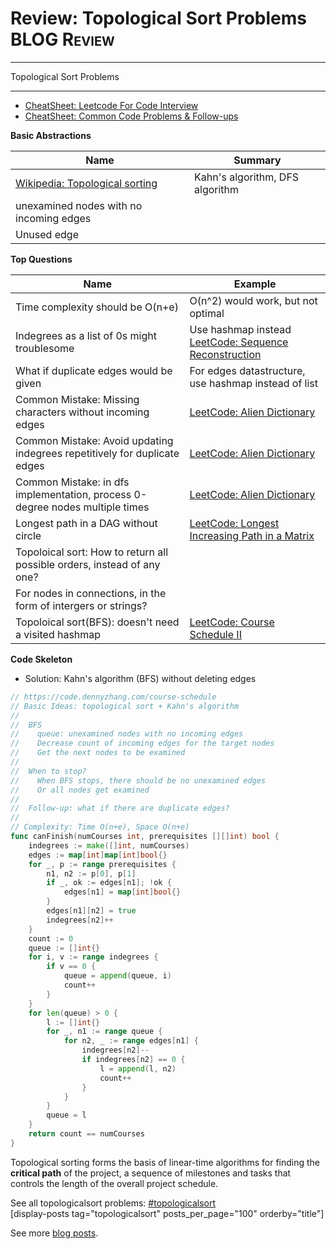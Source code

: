 * Review: Topological Sort Problems                             :BLOG:Review:
#+STARTUP: showeverything
#+OPTIONS: toc:nil \n:t ^:nil creator:nil d:nil
:PROPERTIES:
:type: topologicalsort, review
:END:
---------------------------------------------------------------------
Topological Sort Problems
---------------------------------------------------------------------
#+BEGIN_HTML
<a href="https://github.com/dennyzhang/code.dennyzhang.com/tree/master/review/review-topologicalsort"><img align="right" width="200" height="183" src="https://www.dennyzhang.com/wp-content/uploads/denny/watermark/github.png" /></a>
#+END_HTML

- [[https://cheatsheet.dennyzhang.com/cheatsheet-leetcode-A4][CheatSheet: Leetcode For Code Interview]]
- [[https://cheatsheet.dennyzhang.com/cheatsheet-followup-A4][CheatSheet: Common Code Problems & Follow-ups]]

*Basic Abstractions*
| Name                                    | Summary                         |
|-----------------------------------------+---------------------------------|
| [[https://en.wikipedia.org/wiki/Topological_sorting#Algorithms][Wikipedia: Topological sorting]]          | Kahn's algorithm, DFS algorithm |
| unexamined nodes with no incoming edges |                                 |
| Unused edge                             |                                 |

*Top Questions*
| Name                                                                         | Example                                               |
|------------------------------------------------------------------------------+-------------------------------------------------------|
| Time complexity should be O(n+e)                                             | O(n^2) would work, but not optimal                    |
| Indegrees as a list of 0s might troublesome                                  | Use hashmap instead [[https://code.dennyzhang.com/sequence-reconstruction][LeetCode: Sequence Reconstruction]] |
| What if duplicate edges would be given                                       | For edges datastructure, use hashmap instead of list  |
| Common Mistake: Missing characters without incoming edges                    | [[https://code.dennyzhang.com/alien-dictionary][LeetCode: Alien Dictionary]]                            |
| Common Mistake: Avoid updating indegrees repetitively for duplicate edges    | [[https://code.dennyzhang.com/alien-dictionary][LeetCode: Alien Dictionary]]                            |
| Common Mistake: in dfs implementation, process 0-degree nodes multiple times | [[https://code.dennyzhang.com/alien-dictionary][LeetCode: Alien Dictionary]]                            |
| Longest path in a DAG without circle                                         | [[https://code.dennyzhang.com/longest-increasing-path-in-a-matrix][LeetCode: Longest Increasing Path in a Matrix]]         |
| Topoloical sort: How to return all possible orders, instead of any one?      |                                                       |
| For nodes in connections, in the form of intergers or strings?               |                                                       |
| Topoloical sort(BFS): doesn't need a visited hashmap                         | [[https://code.dennyzhang.com/course-schedule-ii][LeetCode: Course Schedule II]]                          |

*Code Skeleton*

- Solution: Kahn's algorithm (BFS) without deleting edges
#+BEGIN_SRC go
// https://code.dennyzhang.com/course-schedule
// Basic Ideas: topological sort + Kahn's algorithm
//
//  BFS
//    queue: unexamined nodes with no incoming edges
//    Decrease count of incoming edges for the target nodes
//    Get the next nodes to be examined
//
//  When to stop?
//    When BFS stops, there should be no unexamined edges
//    Or all nodes get examined
//
//  Follow-up: what if there are duplicate edges?
//
// Complexity: Time O(n+e), Space O(n+e)
func canFinish(numCourses int, prerequisites [][]int) bool {
    indegrees := make([]int, numCourses)
    edges := map[int]map[int]bool{}
    for _, p := range prerequisites {
        n1, n2 := p[0], p[1]
        if _, ok := edges[n1]; !ok {
            edges[n1] = map[int]bool{}
        }
        edges[n1][n2] = true
        indegrees[n2]++
    }
    count := 0
    queue := []int{}
    for i, v := range indegrees {
        if v == 0 {
            queue = append(queue, i)
            count++
        }
    }
    for len(queue) > 0 {
        l := []int{}
        for _, n1 := range queue {
            for n2, _ := range edges[n1] {
                indegrees[n2]--
                if indegrees[n2] == 0 {
                    l = append(l, n2)
                    count++
                }
            }
        }
        queue = l
    }
    return count == numCourses
}
#+END_SRC

Topological sorting forms the basis of linear-time algorithms for finding the *critical path* of the project, a sequence of milestones and tasks that controls the length of the overall project schedule.

See all topologicalsort problems: [[https://code.dennyzhang.com/tag/topologicalsort/][#topologicalsort]]
[display-posts tag="topologicalsort" posts_per_page="100" orderby="title"]

See more [[https://code.dennyzhang.com/?s=blog+posts][blog posts]].

#+BEGIN_HTML
<div style="overflow: hidden;">
<div style="float: left; padding: 5px"> <a href="https://www.linkedin.com/in/dennyzhang001"><img src="https://www.dennyzhang.com/wp-content/uploads/sns/linkedin.png" alt="linkedin" /></a></div>
<div style="float: left; padding: 5px"><a href="https://github.com/DennyZhang"><img src="https://www.dennyzhang.com/wp-content/uploads/sns/github.png" alt="github" /></a></div>
<div style="float: left; padding: 5px"><a href="https://www.dennyzhang.com/slack" target="_blank" rel="nofollow"><img src="https://www.dennyzhang.com/wp-content/uploads/sns/slack.png" alt="slack"/></a></div>
</div>
#+END_HTML
* org-mode configuration                                           :noexport:
#+STARTUP: overview customtime noalign logdone showall
#+DESCRIPTION:
#+KEYWORDS:
#+LATEX_HEADER: \usepackage[margin=0.6in]{geometry}
#+LaTeX_CLASS_OPTIONS: [8pt]
#+LATEX_HEADER: \usepackage[english]{babel}
#+LATEX_HEADER: \usepackage{lastpage}
#+LATEX_HEADER: \usepackage{fancyhdr}
#+LATEX_HEADER: \pagestyle{fancy}
#+LATEX_HEADER: \fancyhf{}
#+LATEX_HEADER: \rhead{Updated: \today}
#+LATEX_HEADER: \rfoot{\thepage\ of \pageref{LastPage}}
#+LATEX_HEADER: \lfoot{\href{https://github.com/dennyzhang/cheatsheet.dennyzhang.com/tree/master/cheatsheet-leetcode-A4}{GitHub: https://github.com/dennyzhang/cheatsheet.dennyzhang.com/tree/master/cheatsheet-leetcode-A4}}
#+LATEX_HEADER: \lhead{\href{https://cheatsheet.dennyzhang.com/cheatsheet-slack-A4}{Blog URL: https://cheatsheet.dennyzhang.com/cheatsheet-leetcode-A4}}
#+AUTHOR: Denny Zhang
#+EMAIL:  denny@dennyzhang.com
#+TAGS: noexport(n)
#+PRIORITIES: A D C
#+OPTIONS:   H:3 num:t toc:nil \n:nil @:t ::t |:t ^:t -:t f:t *:t <:t
#+OPTIONS:   TeX:t LaTeX:nil skip:nil d:nil todo:t pri:nil tags:not-in-toc
#+EXPORT_EXCLUDE_TAGS: exclude noexport
#+SEQ_TODO: TODO HALF ASSIGN | DONE BYPASS DELEGATE CANCELED DEFERRED
#+LINK_UP:
#+LINK_HOME:

